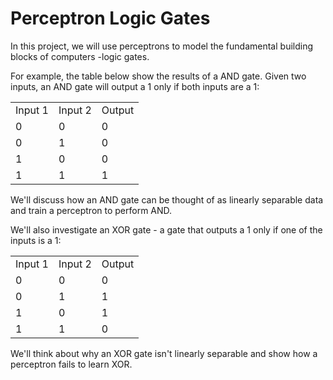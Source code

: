 
* Perceptron Logic Gates
In this project, we will use perceptrons to model the fundamental building blocks of computers -logic gates.

[[./logic_gates.png]]

For example, the table below show the results of a AND gate. Given two inputs, an AND gate will output a 1 only if both inputs are a 1:

| Input 1 | Input 2 | Output |
|       0 |       0 |      0 |
|       0 |       1 |      0 |
|       1 |       0 |      0 |
|       1 |       1 |      1 |

We'll discuss how an AND gate can be thought of as linearly separable data and train a perceptron to perform AND.

We'll also investigate an XOR gate - a gate that outputs a 1 only if one of the inputs is a 1:

| Input 1 | Input 2 | Output |
|       0 |       0 |      0 |
|       0 |       1 |      1 |
|       1 |       0 |      1 |
|       1 |       1 |      0 |

We'll think about why an XOR gate isn't linearly separable and show how a perceptron fails to learn XOR.
